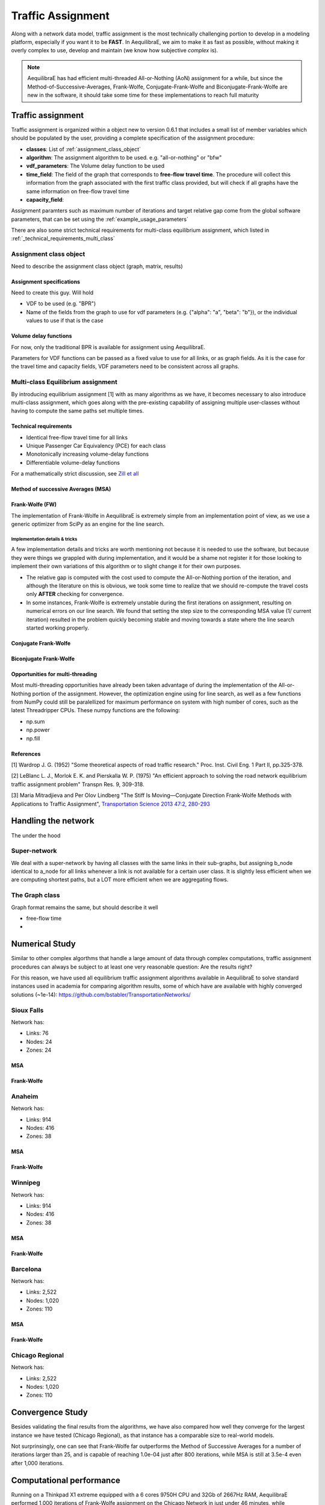 .. _traffic_assignment:

Traffic Assignment
==================

Along with a network data model, traffic assignment is the most technically
challenging portion to develop in a modeling platform, especially if you want it
to be **FAST**. In AequilibraE, we aim to make it as fast as possible, without
making it overly complex to use, develop and maintain (we know how subjective
*complex* is).

.. note::
   AequilibraE has had efficient multi-threaded All-or-Nothing (AoN) assignment
   for a while, but since the Method-of-Successive-Averages, Frank-Wolfe,
   Conjugate-Frank-Wolfe and Biconjugate-Frank-Wolfe are new in the software, it
   should take some time for these implementations to reach full maturity



Traffic assignment
------------------

Traffic assignment is organized within a object new to version 0.6.1 that
includes a small list of member variables which should be populated by the user,
providing a complete specification of the assignment procedure:

* **classes**:  List of :ref:`assignment_class_object`
* **algorithm**: The assignment algorithm to be used. e.g. "all-or-nothing" or "bfw"
* **vdf_parameters**: The Volume delay function to be used
* **time_field**: The field of the graph that corresponds to **free-flow**
  **travel time**. The procedure will collect this information from the graph
  associated with the first traffic class provided, but will check if all graphs
  have the same information on free-flow travel time
* **capacity_field**:

Assignment paramters such as maximum number of iterations and target relative
gap come from the global software parameters, that can be set using the
:ref:`example_usage_parameters`

There are also some strict technical requirements for multi-class equilibrium
assignment, which listed in :ref:`_technical_requirements_multi_class`

.. _assignment_class_object:
Assignment class object
~~~~~~~~~~~~~~~~~~~~~~~

Need to describe the assignment class object (graph, matrix, results)


Assignment specifications
+++++++++++++++++++++++++

Need to create this guy.  Will hold

* VDF to be used (e.g. "BPR")
* Name of the fields from the graph to use for vdf parameters (e.g. {"alpha": "a", "beta": "b"}), or
  the individual values to use if that is the case


Volume delay functions
++++++++++++++++++++++

For now, only the traditional BPR is available for assignment using AequilibraE.

Parameters for VDF functions can be passed as a fixed value to use for all links,
or as graph fields. As it is the case for the travel time and capacity fields,
VDF parameters need to be consistent across all graphs.

.. We need something on VDFs here, more specifically on how they work


Multi-class Equilibrium assignment
~~~~~~~~~~~~~~~~~~~~~~~~~~~~~~~~~~

By introducing equilibrium assignment [1] with as many algorithms as we have, it
becomes necessary to also introduce multi-class assignment, which goes along
with the pre-existing capability of assigning multiple user-classes without
having to compute the same paths set multiple times.

.. _technical_requirements_multi_class:

Technical requirements
++++++++++++++++++++++

- Identical free-flow travel time for all links
- Unique Passenger Car Equivalency (PCE) for each class
- Monotonically increasing volume-delay functions
- Differentiable volume-delay functions

For a mathematically strict discussion, see
`Zill et all <https://doi.org/10.1177%2F0361198119837496>`_


Method of successive Averages (MSA)
+++++++++++++++++++++++++++++++++++

Frank-Wolfe (FW)
++++++++++++++++

The implementation of Frank-Wolfe in AequilibraE is extremely simple from an
implementation point of view, as we use a generic optimizer from SciPy as an
engine for the line search.

Implementation details & tricks
^^^^^^^^^^^^^^^^^^^^^^^^^^^^^^^
A few implementation details and tricks are worth mentioning not because it is
needed to use the software, but because they were things we grappled with during
implementation, and it would be a shame not register it for those looking to
implement their own variations of this algorithm or to slight change it for
their own purposes.

* The relative gap is computed with the cost used to compute the All-or-Nothing
  portion of the iteration, and although the literature on this is obvious, we
  took some time to realize that we should re-compute the travel costs only
  **AFTER** checking for convergence.

* In some instances, Frank-Wolfe is extremely unstable during the first
  iterations on assignment, resulting on numerical errors on our line search.
  We found that setting the step size to the corresponding MSA value (1/
  current iteration) resulted in the problem quickly becoming stable and moving
  towards a state where the line search started working properly.

Conjugate Frank-Wolfe
+++++++++++++++++++++


Biconjugate Frank-Wolfe
+++++++++++++++++++++++

Opportunities for multi-threading
+++++++++++++++++++++++++++++++++

Most multi-threading opportunities have already been taken advantage of during
the implementation of the All-or-Nothing portion of the assignment. However, the
optimization engine using for line search, as well as a few functions from NumPy
could still be paralellized for maximum performance on system with high number
of cores, such as the latest Threadripper CPUs.  These numpy functions are the
following:

* np.sum
* np.power
* np.fill


References
++++++++++

[1] Wardrop J. G. (1952) "Some theoretical aspects of road traffic research."
Proc. Inst. Civil Eng. 1 Part II, pp.325-378.

[2] LeBlanc L. J., Morlok E. K. and Pierskalla W. P. (1975) "An efficient
approach to solving the road network equilibrium traffic assignment problem"
Transpn Res. 9, 309-318.

[3] Maria Mitradjieva and Per Olov Lindberg "The Stiff Is Moving—Conjugate
Direction Frank-Wolfe Methods with Applications to Traffic Assignment",
`Transportation Science 2013 47:2, 280-293 <https://doi.org/10.1287/trsc.1120.0409>`_



Handling the network
--------------------
The under the hood

Super-network
~~~~~~~~~~~~~
We deal with a super-network by having all classes with the same links in their
sub-graphs, but assigning b_node identical to a_node for all links whenever a
link is not available for a certain user class.
It is slightly less efficient when we are computing shortest paths, but a LOT
more efficient when we are aggregating flows.

The Graph class
~~~~~~~~~~~~~~~

Graph format remains the same, but should describe it well

* free-flow time
*

Numerical Study
---------------
Similar to other complex algorthms that handle a large amount of data through
complex computations, traffic assignment procedures can always be subject to at
least one very reasonable question:  Are the results right?

For this reason, we have used all equilibrium traffic assignment algorithms
available in AequilibraE to solve standard instances used in academia for
comparing algorithm results, some of which have are available with highly
converged solutions (~1e-14):
`<https://github.com/bstabler/TransportationNetworks/>`_

Sioux Falls
~~~~~~~~~~~~

Network has:

* Links: 76
* Nodes: 24
* Zones: 24

MSA
+++

.. image:: images/sioux_falls_msa-500_iter.png
    :width: 590
    :align: center
    :alt: Sioux Falls MSA 500 iterations

Frank-Wolfe
+++++++++++
.. image:: images/sioux_falls_frank-wolfe-500_iter.png
    :width: 590
    :align: center
    :alt: Sioux Falls Frank-Wolfe 500 iterations


Anaheim
~~~~~~~

Network has:

* Links: 914
* Nodes: 416
* Zones: 38

MSA
+++

.. image:: images/anaheim_msa-500_iter.png
    :width: 590
    :align: center
    :alt: Anaheim MSA 500 iterations

Frank-Wolfe
+++++++++++
.. image:: images/anaheim_frank-wolfe-500_iter.png
    :width: 590
    :align: center
    :alt: Anaheim Frank-Wolfe 500 iterations

Winnipeg
~~~~~~~~

Network has:

* Links: 914
* Nodes: 416
* Zones: 38

MSA
+++

.. image:: images/winnipeg_msa-500_iter.png
    :width: 590
    :align: center
    :alt: Winnipeg MSA 500 iterations

Frank-Wolfe
+++++++++++
.. image:: images/winnipeg_frank-wolfe-500_iter.png
    :width: 590
    :align: center
    :alt: Winnipeg Frank-Wolfe 500 iterations

Barcelona
~~~~~~~~~

Network has:

* Links: 2,522
* Nodes: 1,020
* Zones: 110

MSA
+++

.. image:: images/barcelona_msa-500_iter.png
    :width: 590
    :align: center
    :alt: Barcelona MSA 500 iterations

Frank-Wolfe
+++++++++++
.. image:: images/barcelona_frank-wolfe-500_iter.png
    :width: 590
    :align: center
    :alt: Barcelona Frank-Wolfe 500 iterations

Chicago Regional
~~~~~~~~~~~~~~~~

Network has:

* Links: 2,522
* Nodes: 1,020
* Zones: 110

.. image:: images/chicago_regional_msa-500_iter.png
    :width: 590
    :alt: Chicago MSA 500 iterations
.. image:: images/chicago_regional_frank-wolfe-500_iter.png
    :width: 590
    :alt: Chicago Frank-Wolfe 500 iterations
.. image:: images/chicago_regional_frank-wolfe-500_iter.png
    :width: 590
    :alt: Chicago Frank-Wolfe 500 iterations


Convergence Study
---------------

Besides validating the final results from the algorithms, we have also compared
how well they converge for the largest instance we have tested (Chicago
Regional), as that instance has a comparable size to real-world models.

.. image:: images/convergence_comparison.png
    :width: 590
    :alt: Algorithm convergence comparison
.. image:: images/convergence_comparison.png
    :width: 590
    :alt: Algorithm convergence comparison


Not surprinsingly, one can see that Frank-Wolfe far outperforms the Method of
Successive Averages for a number of iterations larger than 25, and is capable of
reaching 1.0e-04 just after 800 iterations, while MSA is still at 3.5e-4 even
after 1,000 iterations.

Computational performance
-------------------------
Running on a Thinkpad X1 extreme equipped with a 6 cores 9750H CPU and 32Gb of
2667Hz RAM, AequilibraE performed 1,000 iterations of Frank-Wolfe assignment
on the Chicago Network in just under 46 minutes, while Biconjugate Frank Wolfe
takes just under 47 minutes.

During this process, the sustained CPU clock fluctuated between 3.05 and 3.2GHz,
which suggests that performance in modern desktops would be substantially better

